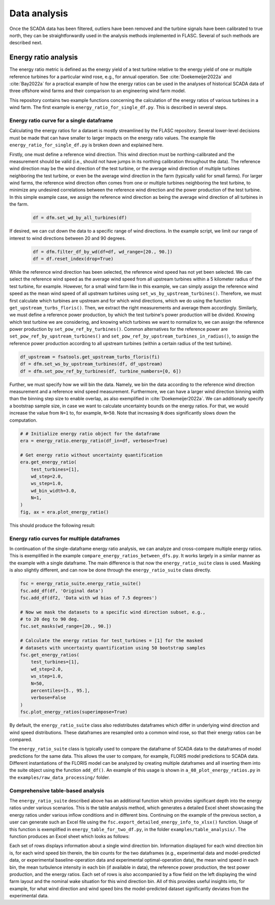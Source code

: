 Data analysis
-------------
Once the SCADA data has been filtered, outliers have been removed and the
turbine signals have been calibrated to true north, they can be
straightforwardly used in the analysis methods implemented in FLASC.
Several of such methods are described next.

Energy ratio analysis
=====================
The energy ratio metric is defined as the energy yield of a test turbine
relative to the energy yield of one or multiple reference turbines for
a particular wind rose, e.g., for annual operation. See
:cite:`Doekemeijer2022a` and :cite:`Bay2022a` for a practical
example of how the energy ratios can be used in the analyses of
historical SCADA data of three offshore wind farms and their comparison
to an engineering wind farm model.

This repository contains two example functions concerning the calculation of
the energy ratios of various turbines in a wind farm. The first example
is ``energy_ratio_for_single_df.py``. This is described
in several steps.

+++++++++++++++++++++++++++++++++++++++++
Energy ratio curve for a single dataframe
+++++++++++++++++++++++++++++++++++++++++

Calculating the energy ratios for a dataset is mostly streamlined by the FLASC
repository. Several lower-level decisions must be made that can have smaller
to larger impacts on the energy ratio values. The example file
``energy_ratio_for_single_df.py`` is broken down and explained here.

Firstly, one must define a reference wind direction. This wind direction
must be northing-calibrated and the measurement should be valid
(i.e., should not have jumps in its northing calibration throughout the data).
The reference wind direction may be the wind direction of the test turbine, or
the average wind direction of multiple turbines neighboring the test turbine,
or even be the average wind direction in the farm (typically valid for small
farms). For larger wind farms, the reference wind direction often comes from
one or multiple turbines neighboring the test turbine, to minimize any
undesired correlations between the reference wind direction and the power
production of the test turbine. In this simple example case, we assign the
reference wind direction as being the average wind direction of all turbines
in the farm.

 .. code-block:: python

    df = dfm.set_wd_by_all_turbines(df)

If desired, we can cut down the data to a specific range of wind directions.
In the example script, we limit our range of interest to wind directions
between 20 and 90 degrees.

 .. code-block:: python

    df = dfm.filter_df_by_wd(df=df, wd_range=[20., 90.])
    df = df.reset_index(drop=True)

While the reference wind direction has been selected, the reference wind speed
has not yet been selected. We can select the reference wind speed as the average
wind speed from all upstream turbines within a 5 kilometer radius of the test
turbine, for example. However, for a small wind farm like in this example,
we can simply assign the reference wind speed as the mean wind speed of all
upstream turbines using ``set_ws_by_upstream_turbines()``. Therefore, we must
first calculate which turbines are upstream and for which wind directions,
which we do using the function ``get_upstream_turbs_floris()``. Then, we
extract the right measurements and average them accordingly. Similarly, we
must define a reference power production, by which the test turbine's power
production will be divided. Knowing which test turbine we are considering,
and knowing which turbines we want to normalize to, we can assign the
reference power production by ``set_pow_ref_by_turbines()``. Common
alternatives for the reference power are ``set_pow_ref_by_upstream_turbines()``
and ``set_pow_ref_by_upstream_turbines_in_radius()``, to assign the reference
power production according to all upstream turbines (within a certain radius
of the test turbine).

.. code-block:: python

   df_upstream = fsatools.get_upstream_turbs_floris(fi)
   df = dfm.set_ws_by_upstream_turbines(df, df_upstream)
   df = dfm.set_pow_ref_by_turbines(df, turbine_numbers=[0, 6])


Further, we must specify how we will bin the data. Namely, we bin the data
according to the reference wind direction measurement and a reference wind
speed measurement. Furthermore, we can have a larger wind direction binning
width than the binning step size to enable overlap, as also exemplified in
:cite:`Doekemeijer2022a`.  We can additionally specify a bootstrap sample
size, in case we want to calculate uncertainty bounds on the energy ratios.
For that, we would increase the value from ``N=1`` to, for example, ``N=50``.
Note that increasing ``N`` does significantly slows down the computation.

.. code-block:: python

    # # Initialize energy ratio object for the dataframe
    era = energy_ratio.energy_ratio(df_in=df, verbose=True)

    # Get energy ratio without uncertainty quantification
    era.get_energy_ratio(
        test_turbines=[1],
        wd_step=2.0,
        ws_step=1.0,
        wd_bin_width=3.0,
        N=1,
    )
    fig, ax = era.plot_energy_ratio()

This should produce the following result:

.. image:: images/example_single_df_energy_ratio.png
   :scale: 50 %
   :alt: alternate text
   :align: center



+++++++++++++++++++++++++++++++++++++++++++
Energy ratio curves for multiple dataframes
+++++++++++++++++++++++++++++++++++++++++++
In continuation of the single-dataframe energy ratio analysis, we can analyze
and cross-compare multiple energy ratios. This is exemplified in the example
``compare_energy_ratios_between_dfs.py``. It works largely in a similar manner
as the example with a single dataframe. The main difference is that now
the ``energy_ratio_suite`` class is used. Masking is also slightly different,
and can now be done through the ``energy_ratio_suite`` class directly.

.. code-block:: python

    fsc = energy_ratio_suite.energy_ratio_suite()
    fsc.add_df(df, 'Original data')
    fsc.add_df(df2, 'Data with wd bias of 7.5 degrees')

    # Now we mask the datasets to a specific wind direction subset, e.g.,
    # to 20 deg to 90 deg.
    fsc.set_masks(wd_range=[20., 90.])

    # Calculate the energy ratios for test_turbines = [1] for the masked
    # datasets with uncertainty quantification using 50 bootstrap samples
    fsc.get_energy_ratios(
        test_turbines=[1],
        wd_step=2.0,
        ws_step=1.0,
        N=50,
        percentiles=[5., 95.],
        verbose=False
    )
    fsc.plot_energy_ratios(superimpose=True)

By default, the ``energy_ratio_suite`` class also redistributes dataframes
which differ in underlying wind direction and wind speed distributions. These
dataframes are resampled onto a common wind rose, so that their energy ratios
can be compared. 

The ``energy_ratio_suite`` class is typically used to compare the dataframe
of SCADA data to the dataframes of model predictions for the same data. This
allows the user to compare, for example, FLORIS model predictions to SCADA
data. Different instantiations of the FLORIS model can be analyzed by creating
multiple dataframes and all inserting them into the suite object using the
function ``add_df()``. An example of this usage is shown in
``a_08_plot_energy_ratios.py`` in the ``examples/raw_data_processing/``
folder.


++++++++++++++++++++++++++++++++++
Comprehensive table-based analysis
++++++++++++++++++++++++++++++++++

The ``energy_ratio_suite`` described above has an additional function which
provides significant depth into the energy ratios under various scenarios.
This is the table analysis method, which generates a detailed Excel sheet
showcasing the energy ratios under various inflow conditions and in different
bins. Continuing on the example of the previous section, a user can generate
such an Excel file using the ``fsc.export_detailed_energy_info_to_xlsx()``
function. Usage of this function is exemplified in
``energy_table_for_two_df.py``, in the folder ``examples/table_analysis/``.
The function produces an Excel sheet which looks as follows:

.. image:: images/example_table_analysis.png
   :scale: 50 %
   :alt: alternate text
   :align: center

Each set of rows displays information about a single wind direction bin.
Information displayed for each wind direction bin is, for each wind speed
bin therein, the bin counts for the two dataframes (e.g., experimental data
and model-predicted data, or experimental baseline-operation data and
experimental optimal-operation data), the mean wind speed in each bin,
the mean turbulence intensity in each bin (if available in data), the
reference power production, the test power production, and the energy
ratios. Each set of rows is also accompanied by a flow field on the left
displaying the wind farm layout and the nominal wake situation for this
wind direction bin. All of this provides useful insights into, for example,
for what wind direction and wind speed bins the model-predicted dataset
significantly deviates from the experimental data.

.. seealso:: `Return to table of contents <index.html>`_ 